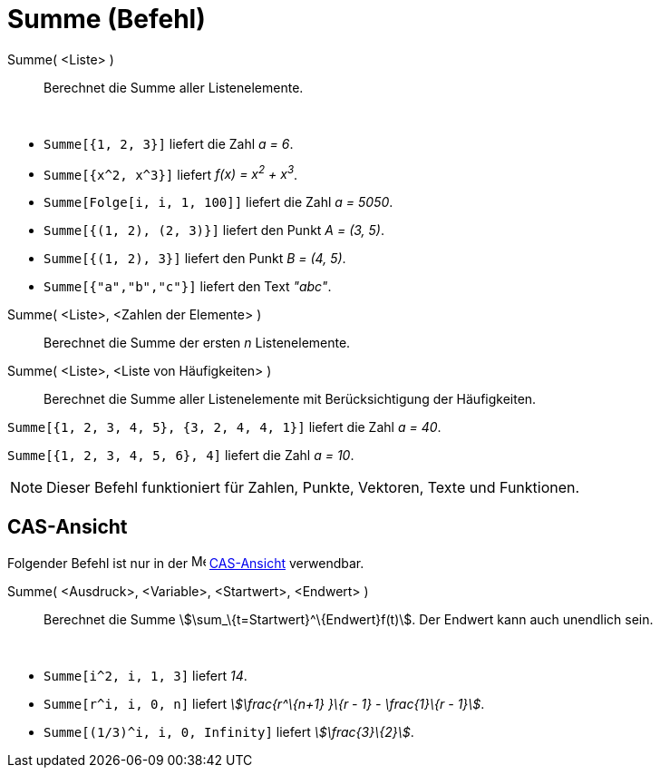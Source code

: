 = Summe (Befehl)
:page-en: commands/Sum
ifdef::env-github[:imagesdir: /de/modules/ROOT/assets/images]

Summe( <Liste> )::
  Berechnet die Summe aller Listenelemente.

[EXAMPLE]
====

 

* `++Summe[{1, 2, 3}]++` liefert die Zahl _a = 6_.
* `++Summe[{x^2, x^3}]++` liefert _f(x) = x^2^ + x^3^_.
* `++Summe[Folge[i, i, 1, 100]]++` liefert die Zahl _a = 5050_.
* `++Summe[{(1, 2), (2, 3)}]++` liefert den Punkt _A = (3, 5)_.
* `++Summe[{(1, 2), 3}]++` liefert den Punkt _B = (4, 5)_.
* `++Summe[{"a","b","c"}]++` liefert den Text _"abc"_.

====

Summe( <Liste>, <Zahlen der Elemente> )::
  Berechnet die Summe der ersten _n_ Listenelemente.
Summe( <Liste>, <Liste von Häufigkeiten> )::
  Berechnet die Summe aller Listenelemente mit Berücksichtigung der Häufigkeiten.

[EXAMPLE]
====

`++Summe[{1, 2, 3, 4, 5}, {3, 2, 4, 4, 1}]++` liefert die Zahl _a = 40_.

====

[EXAMPLE]
====

`++Summe[{1, 2, 3, 4, 5, 6}, 4]++` liefert die Zahl _a = 10_.

====

[NOTE]
====

Dieser Befehl funktioniert für Zahlen, Punkte, Vektoren, Texte und Funktionen.

====

== CAS-Ansicht

Folgender Befehl ist nur in der image:16px-Menu_view_cas.svg.png[Menu view cas.svg,width=16,height=16]
xref:/CAS_Ansicht.adoc[CAS-Ansicht] verwendbar.

Summe( <Ausdruck>, <Variable>, <Startwert>, <Endwert> )::
  Berechnet die Summe stem:[\sum_\{t=Startwert}^\{Endwert}f(t)]. Der Endwert kann auch unendlich sein.

[EXAMPLE]
====

 

* `++Summe[i^2, i, 1, 3]++` liefert _14_.
* `++Summe[r^i, i, 0, n]++` liefert _stem:[\frac{r^\{n+1} }\{r - 1} - \frac{1}\{r - 1}]_.
* `++Summe[(1/3)^i, i, 0, Infinity]++` liefert _stem:[\frac{3}\{2}]_.

====
